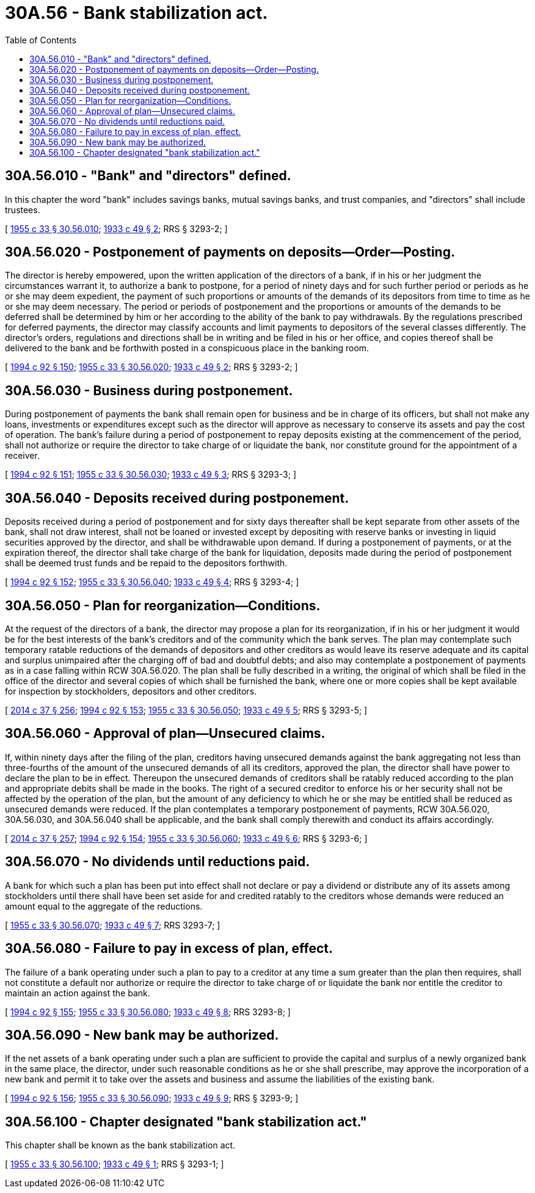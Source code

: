 = 30A.56 - Bank stabilization act.
:toc:

== 30A.56.010 - "Bank" and "directors" defined.
In this chapter the word "bank" includes savings banks, mutual savings banks, and trust companies, and "directors" shall include trustees.

[ http://leg.wa.gov/CodeReviser/documents/sessionlaw/1955c33.pdf?cite=1955%20c%2033%20§%2030.56.010[1955 c 33 § 30.56.010]; http://leg.wa.gov/CodeReviser/documents/sessionlaw/1933c49.pdf?cite=1933%20c%2049%20§%202[1933 c 49 § 2]; RRS § 3293-2; ]

== 30A.56.020 - Postponement of payments on deposits—Order—Posting.
The director is hereby empowered, upon the written application of the directors of a bank, if in his or her judgment the circumstances warrant it, to authorize a bank to postpone, for a period of ninety days and for such further period or periods as he or she may deem expedient, the payment of such proportions or amounts of the demands of its depositors from time to time as he or she may deem necessary. The period or periods of postponement and the proportions or amounts of the demands to be deferred shall be determined by him or her according to the ability of the bank to pay withdrawals. By the regulations prescribed for deferred payments, the director may classify accounts and limit payments to depositors of the several classes differently. The director's orders, regulations and directions shall be in writing and be filed in his or her office, and copies thereof shall be delivered to the bank and be forthwith posted in a conspicuous place in the banking room.

[ http://lawfilesext.leg.wa.gov/biennium/1993-94/Pdf/Bills/Session%20Laws/House/2438-S.SL.pdf?cite=1994%20c%2092%20§%20150[1994 c 92 § 150]; http://leg.wa.gov/CodeReviser/documents/sessionlaw/1955c33.pdf?cite=1955%20c%2033%20§%2030.56.020[1955 c 33 § 30.56.020]; http://leg.wa.gov/CodeReviser/documents/sessionlaw/1933c49.pdf?cite=1933%20c%2049%20§%202[1933 c 49 § 2]; RRS § 3293-2; ]

== 30A.56.030 - Business during postponement.
During postponement of payments the bank shall remain open for business and be in charge of its officers, but shall not make any loans, investments or expenditures except such as the director will approve as necessary to conserve its assets and pay the cost of operation. The bank's failure during a period of postponement to repay deposits existing at the commencement of the period, shall not authorize or require the director to take charge of or liquidate the bank, nor constitute ground for the appointment of a receiver.

[ http://lawfilesext.leg.wa.gov/biennium/1993-94/Pdf/Bills/Session%20Laws/House/2438-S.SL.pdf?cite=1994%20c%2092%20§%20151[1994 c 92 § 151]; http://leg.wa.gov/CodeReviser/documents/sessionlaw/1955c33.pdf?cite=1955%20c%2033%20§%2030.56.030[1955 c 33 § 30.56.030]; http://leg.wa.gov/CodeReviser/documents/sessionlaw/1933c49.pdf?cite=1933%20c%2049%20§%203[1933 c 49 § 3]; RRS § 3293-3; ]

== 30A.56.040 - Deposits received during postponement.
Deposits received during a period of postponement and for sixty days thereafter shall be kept separate from other assets of the bank, shall not draw interest, shall not be loaned or invested except by depositing with reserve banks or investing in liquid securities approved by the director, and shall be withdrawable upon demand. If during a postponement of payments, or at the expiration thereof, the director shall take charge of the bank for liquidation, deposits made during the period of postponement shall be deemed trust funds and be repaid to the depositors forthwith.

[ http://lawfilesext.leg.wa.gov/biennium/1993-94/Pdf/Bills/Session%20Laws/House/2438-S.SL.pdf?cite=1994%20c%2092%20§%20152[1994 c 92 § 152]; http://leg.wa.gov/CodeReviser/documents/sessionlaw/1955c33.pdf?cite=1955%20c%2033%20§%2030.56.040[1955 c 33 § 30.56.040]; http://leg.wa.gov/CodeReviser/documents/sessionlaw/1933c49.pdf?cite=1933%20c%2049%20§%204[1933 c 49 § 4]; RRS § 3293-4; ]

== 30A.56.050 - Plan for reorganization—Conditions.
At the request of the directors of a bank, the director may propose a plan for its reorganization, if in his or her judgment it would be for the best interests of the bank's creditors and of the community which the bank serves. The plan may contemplate such temporary ratable reductions of the demands of depositors and other creditors as would leave its reserve adequate and its capital and surplus unimpaired after the charging off of bad and doubtful debts; and also may contemplate a postponement of payments as in a case falling within RCW 30A.56.020. The plan shall be fully described in a writing, the original of which shall be filed in the office of the director and several copies of which shall be furnished the bank, where one or more copies shall be kept available for inspection by stockholders, depositors and other creditors.

[ http://lawfilesext.leg.wa.gov/biennium/2013-14/Pdf/Bills/Session%20Laws/Senate/6135.SL.pdf?cite=2014%20c%2037%20§%20256[2014 c 37 § 256]; http://lawfilesext.leg.wa.gov/biennium/1993-94/Pdf/Bills/Session%20Laws/House/2438-S.SL.pdf?cite=1994%20c%2092%20§%20153[1994 c 92 § 153]; http://leg.wa.gov/CodeReviser/documents/sessionlaw/1955c33.pdf?cite=1955%20c%2033%20§%2030.56.050[1955 c 33 § 30.56.050]; http://leg.wa.gov/CodeReviser/documents/sessionlaw/1933c49.pdf?cite=1933%20c%2049%20§%205[1933 c 49 § 5]; RRS § 3293-5; ]

== 30A.56.060 - Approval of plan—Unsecured claims.
If, within ninety days after the filing of the plan, creditors having unsecured demands against the bank aggregating not less than three-fourths of the amount of the unsecured demands of all its creditors, approved the plan, the director shall have power to declare the plan to be in effect. Thereupon the unsecured demands of creditors shall be ratably reduced according to the plan and appropriate debits shall be made in the books. The right of a secured creditor to enforce his or her security shall not be affected by the operation of the plan, but the amount of any deficiency to which he or she may be entitled shall be reduced as unsecured demands were reduced. If the plan contemplates a temporary postponement of payments, RCW 30A.56.020, 30A.56.030, and 30A.56.040 shall be applicable, and the bank shall comply therewith and conduct its affairs accordingly.

[ http://lawfilesext.leg.wa.gov/biennium/2013-14/Pdf/Bills/Session%20Laws/Senate/6135.SL.pdf?cite=2014%20c%2037%20§%20257[2014 c 37 § 257]; http://lawfilesext.leg.wa.gov/biennium/1993-94/Pdf/Bills/Session%20Laws/House/2438-S.SL.pdf?cite=1994%20c%2092%20§%20154[1994 c 92 § 154]; http://leg.wa.gov/CodeReviser/documents/sessionlaw/1955c33.pdf?cite=1955%20c%2033%20§%2030.56.060[1955 c 33 § 30.56.060]; http://leg.wa.gov/CodeReviser/documents/sessionlaw/1933c49.pdf?cite=1933%20c%2049%20§%206[1933 c 49 § 6]; RRS § 3293-6; ]

== 30A.56.070 - No dividends until reductions paid.
A bank for which such a plan has been put into effect shall not declare or pay a dividend or distribute any of its assets among stockholders until there shall have been set aside for and credited ratably to the creditors whose demands were reduced an amount equal to the aggregate of the reductions.

[ http://leg.wa.gov/CodeReviser/documents/sessionlaw/1955c33.pdf?cite=1955%20c%2033%20§%2030.56.070[1955 c 33 § 30.56.070]; http://leg.wa.gov/CodeReviser/documents/sessionlaw/1933c49.pdf?cite=1933%20c%2049%20§%207[1933 c 49 § 7]; RRS 3293-7; ]

== 30A.56.080 - Failure to pay in excess of plan, effect.
The failure of a bank operating under such a plan to pay to a creditor at any time a sum greater than the plan then requires, shall not constitute a default nor authorize or require the director to take charge of or liquidate the bank nor entitle the creditor to maintain an action against the bank.

[ http://lawfilesext.leg.wa.gov/biennium/1993-94/Pdf/Bills/Session%20Laws/House/2438-S.SL.pdf?cite=1994%20c%2092%20§%20155[1994 c 92 § 155]; http://leg.wa.gov/CodeReviser/documents/sessionlaw/1955c33.pdf?cite=1955%20c%2033%20§%2030.56.080[1955 c 33 § 30.56.080]; http://leg.wa.gov/CodeReviser/documents/sessionlaw/1933c49.pdf?cite=1933%20c%2049%20§%208[1933 c 49 § 8]; RRS 3293-8; ]

== 30A.56.090 - New bank may be authorized.
If the net assets of a bank operating under such a plan are sufficient to provide the capital and surplus of a newly organized bank in the same place, the director, under such reasonable conditions as he or she shall prescribe, may approve the incorporation of a new bank and permit it to take over the assets and business and assume the liabilities of the existing bank.

[ http://lawfilesext.leg.wa.gov/biennium/1993-94/Pdf/Bills/Session%20Laws/House/2438-S.SL.pdf?cite=1994%20c%2092%20§%20156[1994 c 92 § 156]; http://leg.wa.gov/CodeReviser/documents/sessionlaw/1955c33.pdf?cite=1955%20c%2033%20§%2030.56.090[1955 c 33 § 30.56.090]; http://leg.wa.gov/CodeReviser/documents/sessionlaw/1933c49.pdf?cite=1933%20c%2049%20§%209[1933 c 49 § 9]; RRS § 3293-9; ]

== 30A.56.100 - Chapter designated "bank stabilization act."
This chapter shall be known as the bank stabilization act.

[ http://leg.wa.gov/CodeReviser/documents/sessionlaw/1955c33.pdf?cite=1955%20c%2033%20§%2030.56.100[1955 c 33 § 30.56.100]; http://leg.wa.gov/CodeReviser/documents/sessionlaw/1933c49.pdf?cite=1933%20c%2049%20§%201[1933 c 49 § 1]; RRS § 3293-1; ]

